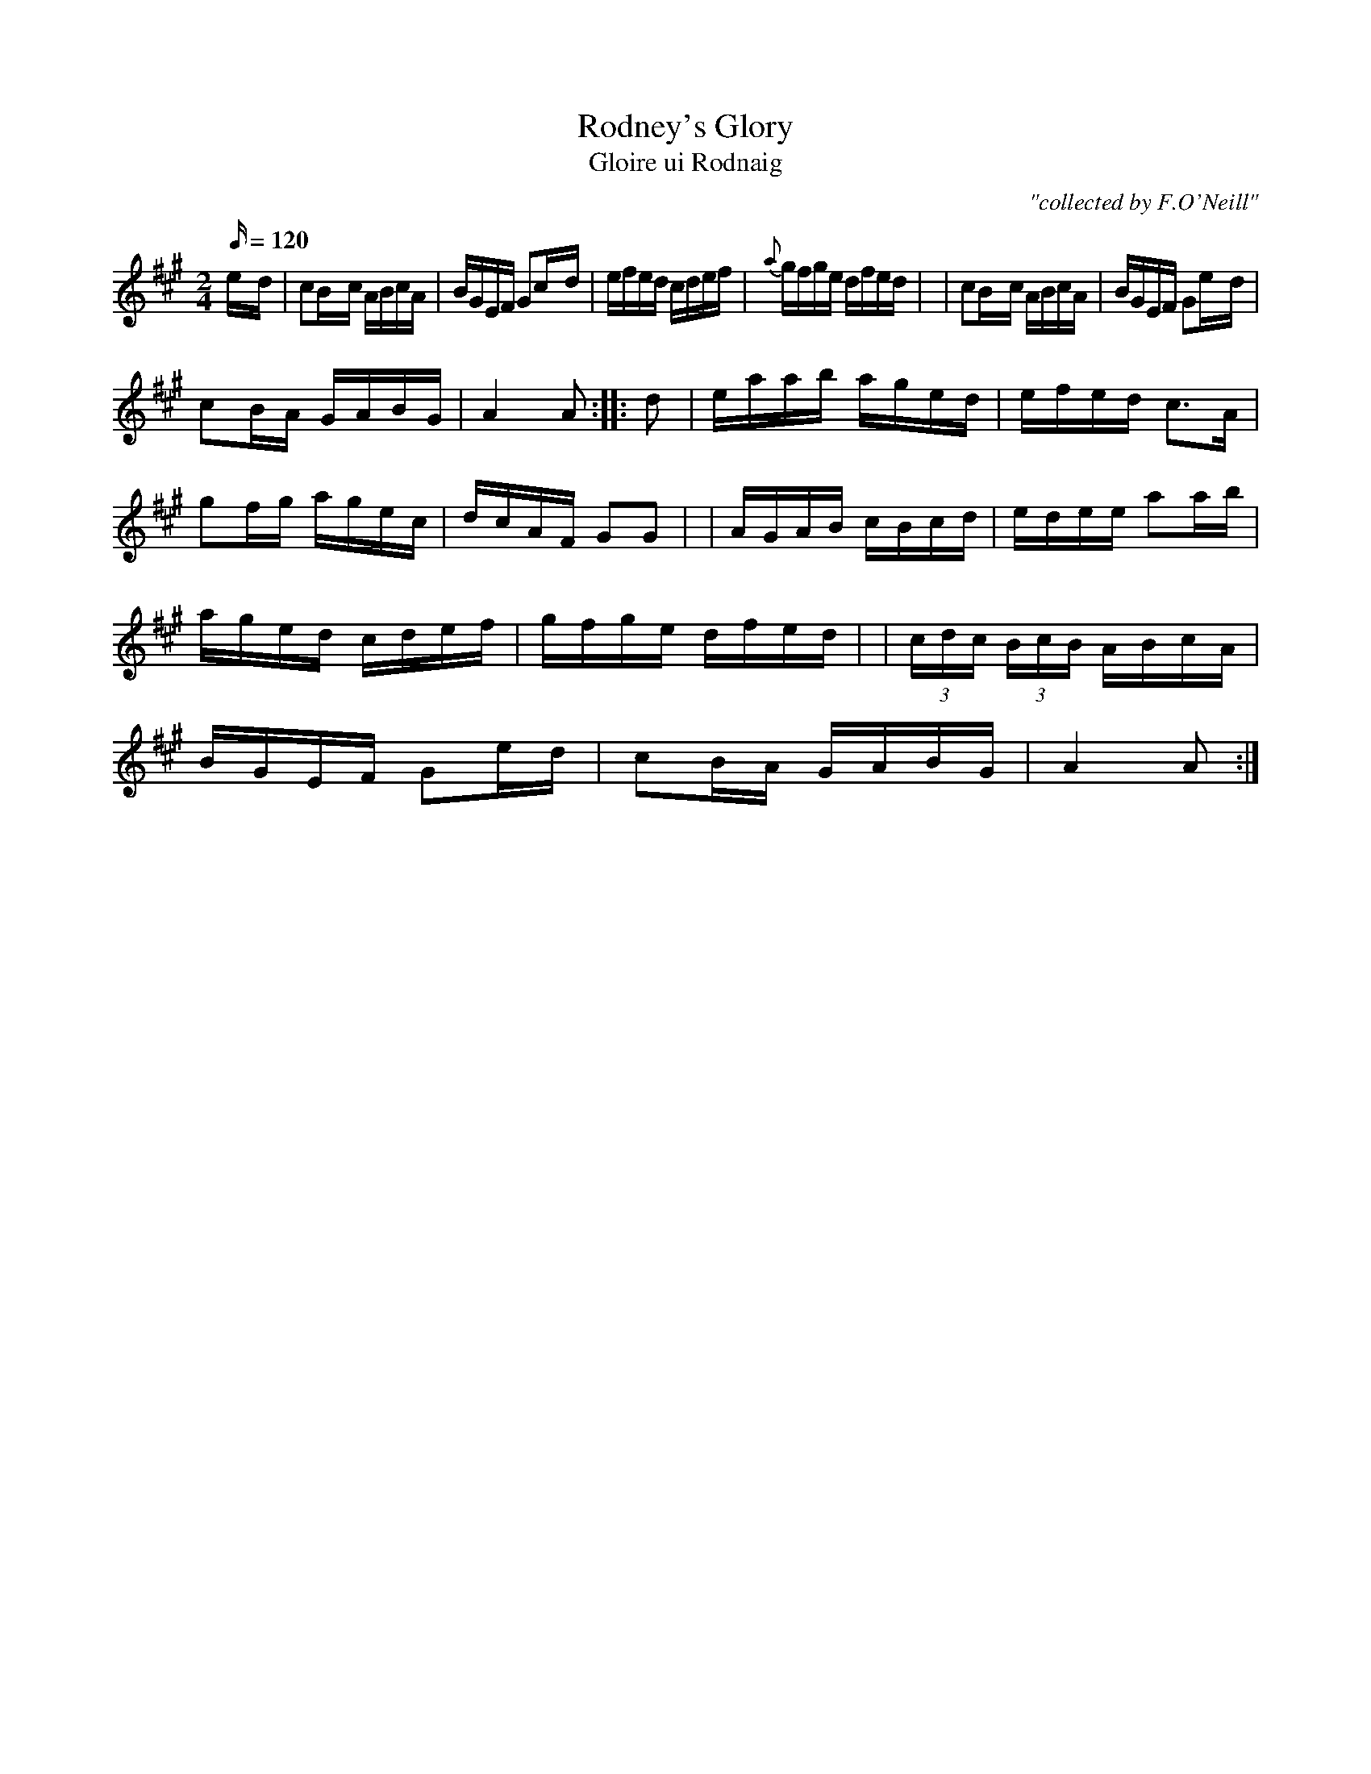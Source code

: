 X:1784
T:Rodney's Glory
T:Gloire ui Rodnaig
C:"collected by F.O'Neill"
S:1784 O'Neill's Music of Ireland
B:O'Neill's 1784
M:2/4
L:1/16
Q:120
K:A
e-d \
| c2B-c ABcA | BGEF G2c-d | efed cdef | {a}-gfge dfed |
| c2B-c ABcA | BGEF G2e-d | !c2B-A GABG | A4 A2 :|
|: d2 \
| eaab aged | efed c3A | g2fg agec | dcAF G2G2 |
| AGAB cBcd | edee a2ab | aged cdef | gfge dfed |
| (3cdc (3BcB ABcA | BGEF G2e-d | c2B-A GABG | A4 A2 :|
